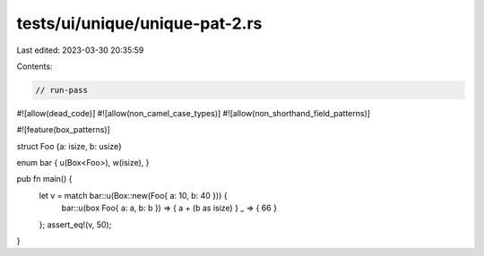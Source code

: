 tests/ui/unique/unique-pat-2.rs
===============================

Last edited: 2023-03-30 20:35:59

Contents:

.. code-block:: rs

    // run-pass
#![allow(dead_code)]
#![allow(non_camel_case_types)]
#![allow(non_shorthand_field_patterns)]

#![feature(box_patterns)]

struct Foo {a: isize, b: usize}

enum bar { u(Box<Foo>), w(isize), }

pub fn main() {
    let v = match bar::u(Box::new(Foo{ a: 10, b: 40 })) {
        bar::u(box Foo{ a: a, b: b }) => { a + (b as isize) }
        _ => { 66 }
    };
    assert_eq!(v, 50);
}


